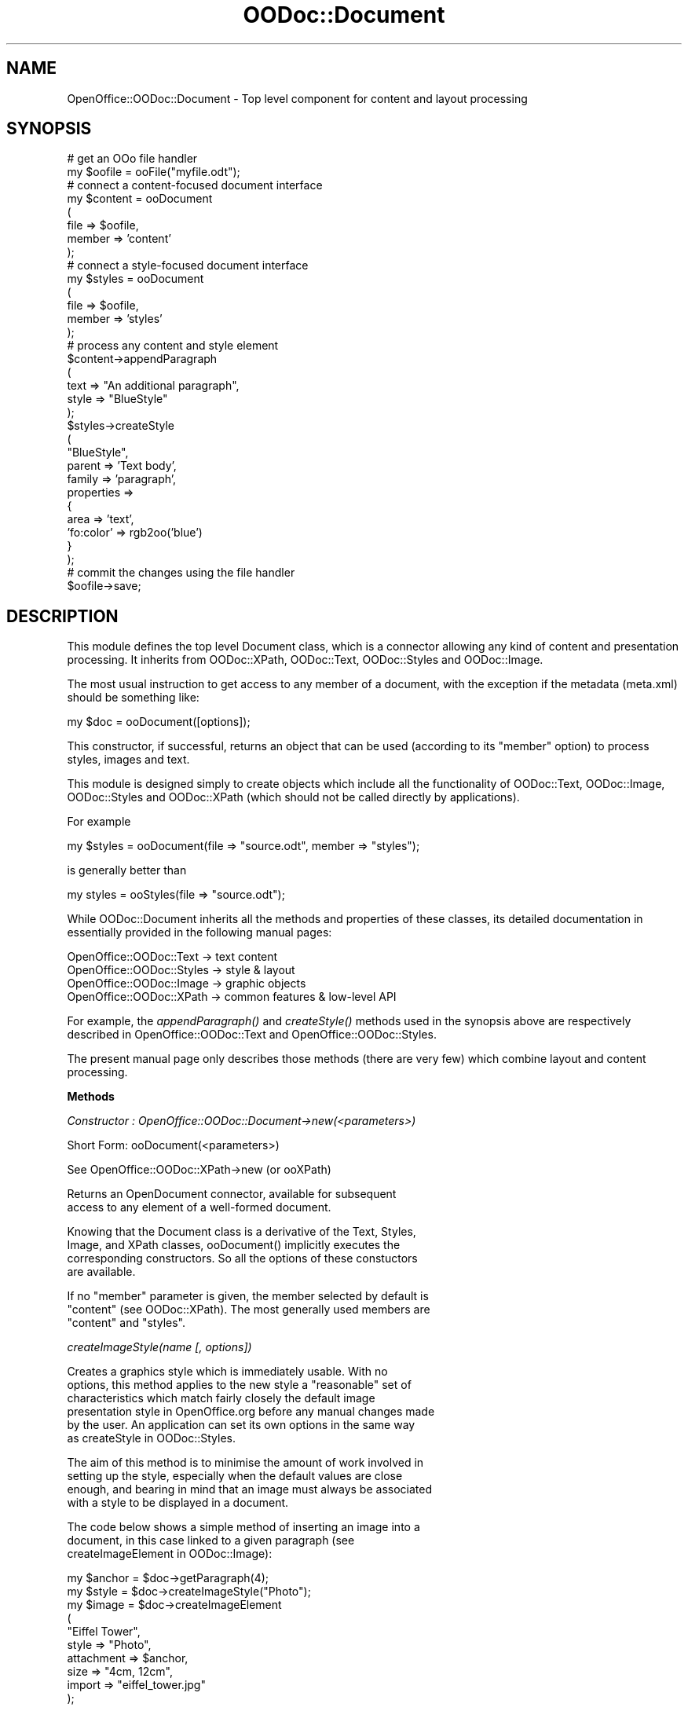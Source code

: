 .\" Automatically generated by Pod::Man v1.37, Pod::Parser v1.14
.\"
.\" Standard preamble:
.\" ========================================================================
.de Sh \" Subsection heading
.br
.if t .Sp
.ne 5
.PP
\fB\\$1\fR
.PP
..
.de Sp \" Vertical space (when we can't use .PP)
.if t .sp .5v
.if n .sp
..
.de Vb \" Begin verbatim text
.ft CW
.nf
.ne \\$1
..
.de Ve \" End verbatim text
.ft R
.fi
..
.\" Set up some character translations and predefined strings.  \*(-- will
.\" give an unbreakable dash, \*(PI will give pi, \*(L" will give a left
.\" double quote, and \*(R" will give a right double quote.  | will give a
.\" real vertical bar.  \*(C+ will give a nicer C++.  Capital omega is used to
.\" do unbreakable dashes and therefore won't be available.  \*(C` and \*(C'
.\" expand to `' in nroff, nothing in troff, for use with C<>.
.tr \(*W-|\(bv\*(Tr
.ds C+ C\v'-.1v'\h'-1p'\s-2+\h'-1p'+\s0\v'.1v'\h'-1p'
.ie n \{\
.    ds -- \(*W-
.    ds PI pi
.    if (\n(.H=4u)&(1m=24u) .ds -- \(*W\h'-12u'\(*W\h'-12u'-\" diablo 10 pitch
.    if (\n(.H=4u)&(1m=20u) .ds -- \(*W\h'-12u'\(*W\h'-8u'-\"  diablo 12 pitch
.    ds L" ""
.    ds R" ""
.    ds C` ""
.    ds C' ""
'br\}
.el\{\
.    ds -- \|\(em\|
.    ds PI \(*p
.    ds L" ``
.    ds R" ''
'br\}
.\"
.\" If the F register is turned on, we'll generate index entries on stderr for
.\" titles (.TH), headers (.SH), subsections (.Sh), items (.Ip), and index
.\" entries marked with X<> in POD.  Of course, you'll have to process the
.\" output yourself in some meaningful fashion.
.if \nF \{\
.    de IX
.    tm Index:\\$1\t\\n%\t"\\$2"
..
.    nr % 0
.    rr F
.\}
.\"
.\" For nroff, turn off justification.  Always turn off hyphenation; it makes
.\" way too many mistakes in technical documents.
.hy 0
.if n .na
.\"
.\" Accent mark definitions (@(#)ms.acc 1.5 88/02/08 SMI; from UCB 4.2).
.\" Fear.  Run.  Save yourself.  No user-serviceable parts.
.    \" fudge factors for nroff and troff
.if n \{\
.    ds #H 0
.    ds #V .8m
.    ds #F .3m
.    ds #[ \f1
.    ds #] \fP
.\}
.if t \{\
.    ds #H ((1u-(\\\\n(.fu%2u))*.13m)
.    ds #V .6m
.    ds #F 0
.    ds #[ \&
.    ds #] \&
.\}
.    \" simple accents for nroff and troff
.if n \{\
.    ds ' \&
.    ds ` \&
.    ds ^ \&
.    ds , \&
.    ds ~ ~
.    ds /
.\}
.if t \{\
.    ds ' \\k:\h'-(\\n(.wu*8/10-\*(#H)'\'\h"|\\n:u"
.    ds ` \\k:\h'-(\\n(.wu*8/10-\*(#H)'\`\h'|\\n:u'
.    ds ^ \\k:\h'-(\\n(.wu*10/11-\*(#H)'^\h'|\\n:u'
.    ds , \\k:\h'-(\\n(.wu*8/10)',\h'|\\n:u'
.    ds ~ \\k:\h'-(\\n(.wu-\*(#H-.1m)'~\h'|\\n:u'
.    ds / \\k:\h'-(\\n(.wu*8/10-\*(#H)'\z\(sl\h'|\\n:u'
.\}
.    \" troff and (daisy-wheel) nroff accents
.ds : \\k:\h'-(\\n(.wu*8/10-\*(#H+.1m+\*(#F)'\v'-\*(#V'\z.\h'.2m+\*(#F'.\h'|\\n:u'\v'\*(#V'
.ds 8 \h'\*(#H'\(*b\h'-\*(#H'
.ds o \\k:\h'-(\\n(.wu+\w'\(de'u-\*(#H)/2u'\v'-.3n'\*(#[\z\(de\v'.3n'\h'|\\n:u'\*(#]
.ds d- \h'\*(#H'\(pd\h'-\w'~'u'\v'-.25m'\f2\(hy\fP\v'.25m'\h'-\*(#H'
.ds D- D\\k:\h'-\w'D'u'\v'-.11m'\z\(hy\v'.11m'\h'|\\n:u'
.ds th \*(#[\v'.3m'\s+1I\s-1\v'-.3m'\h'-(\w'I'u*2/3)'\s-1o\s+1\*(#]
.ds Th \*(#[\s+2I\s-2\h'-\w'I'u*3/5'\v'-.3m'o\v'.3m'\*(#]
.ds ae a\h'-(\w'a'u*4/10)'e
.ds Ae A\h'-(\w'A'u*4/10)'E
.    \" corrections for vroff
.if v .ds ~ \\k:\h'-(\\n(.wu*9/10-\*(#H)'\s-2\u~\d\s+2\h'|\\n:u'
.if v .ds ^ \\k:\h'-(\\n(.wu*10/11-\*(#H)'\v'-.4m'^\v'.4m'\h'|\\n:u'
.    \" for low resolution devices (crt and lpr)
.if \n(.H>23 .if \n(.V>19 \
\{\
.    ds : e
.    ds 8 ss
.    ds o a
.    ds d- d\h'-1'\(ga
.    ds D- D\h'-1'\(hy
.    ds th \o'bp'
.    ds Th \o'LP'
.    ds ae ae
.    ds Ae AE
.\}
.rm #[ #] #H #V #F C
.\" ========================================================================
.\"
.IX Title "OODoc::Document 3pm"
.TH OODoc::Document 3pm "2007-05-11" "perl v5.8.4" "User Contributed Perl Documentation"
.SH "NAME"
OpenOffice::OODoc::Document \- Top level component for content and layout processing
.SH "SYNOPSIS"
.IX Header "SYNOPSIS"
.Vb 33
\&        # get an OOo file handler
\&        my $oofile = ooFile("myfile.odt");
\&        # connect a content-focused document interface
\&        my $content = ooDocument
\&                        (
\&                        file => $oofile,
\&                        member => 'content'
\&                        );
\&        # connect a style-focused document interface
\&        my $styles = ooDocument
\&                        (
\&                        file => $oofile,
\&                        member => 'styles'
\&                        );
\&        # process any content and style element
\&        $content->appendParagraph
\&                        (
\&                        text => "An additional paragraph",
\&                        style => "BlueStyle"
\&                        );
\&        $styles->createStyle
\&                        (
\&                        "BlueStyle",
\&                        parent => 'Text body',
\&                        family => 'paragraph',
\&                        properties =>
\&                                {
\&                                area            => 'text',
\&                                'fo:color'      => rgb2oo('blue')
\&                                }
\&                        );
\&        # commit the changes using the file handler
\&        $oofile->save;
.Ve
.SH "DESCRIPTION"
.IX Header "DESCRIPTION"
This module defines the top level Document class, which is a connector
allowing any kind of content and presentation processing. It inherits
from OODoc::XPath, OODoc::Text, OODoc::Styles and OODoc::Image.
.PP
The most usual instruction to get access to any member of a document, with
the exception if the metadata (meta.xml) should be something like:
.PP
.Vb 1
\&        my $doc = ooDocument([options]);
.Ve
.PP
This constructor, if successful, returns an object that can be used
(according to its \*(L"member\*(R" option) to process styles, images and text.
.PP
This module is designed simply to create objects which include all
the functionality of OODoc::Text, OODoc::Image, OODoc::Styles and
OODoc::XPath (which should not be called directly by applications).
.PP
For example
.PP
.Vb 1
\&        my $styles = ooDocument(file => "source.odt", member => "styles");
.Ve
.PP
is generally better than
.PP
.Vb 1
\&        my styles = ooStyles(file => "source.odt");
.Ve
.PP
While OODoc::Document inherits all the methods and properties of these
classes, its detailed documentation in essentially provided in
the following manual pages: 
.PP
.Vb 4
\&        OpenOffice::OODoc::Text         -> text content
\&        OpenOffice::OODoc::Styles       -> style & layout
\&        OpenOffice::OODoc::Image        -> graphic objects
\&        OpenOffice::OODoc::XPath        -> common features & low-level API
.Ve
.PP
For example, the \fIappendParagraph()\fR and \fIcreateStyle()\fR methods used in the
synopsis above are respectively described in OpenOffice::OODoc::Text and
OpenOffice::OODoc::Styles.
.PP
The present manual page only describes those methods (there are very few)
which combine layout and content processing.
.Sh "Methods"
.IX Subsection "Methods"
\fIConstructor : OpenOffice::OODoc::Document\->new(<parameters>)\fR
.IX Subsection "Constructor : OpenOffice::OODoc::Document->new(<parameters>)"
.PP
.Vb 1
\&        Short Form: ooDocument(<parameters>)
.Ve
.PP
.Vb 1
\&        See OpenOffice::OODoc::XPath->new (or ooXPath)
.Ve
.PP
.Vb 2
\&        Returns an OpenDocument connector, available for subsequent
\&        access to any element of a well-formed document.
.Ve
.PP
.Vb 4
\&        Knowing that the Document class is a derivative of the Text, Styles,
\&        Image, and XPath classes, ooDocument() implicitly executes the
\&        corresponding constructors. So all the options of these constuctors
\&        are available.
.Ve
.PP
.Vb 3
\&        If no "member" parameter is given, the member selected by default is
\&        "content" (see OODoc::XPath). The most generally used members are
\&        "content" and "styles".
.Ve
.PP
\fIcreateImageStyle(name [, options])\fR
.IX Subsection "createImageStyle(name [, options])"
.PP
.Vb 6
\&        Creates a graphics style which is immediately usable. With no
\&        options, this method applies to the new style a "reasonable" set of
\&        characteristics which match fairly closely the default image
\&        presentation style in OpenOffice.org before any manual changes made
\&        by the user. An application can set its own options in the same way
\&        as createStyle in OODoc::Styles.
.Ve
.PP
.Vb 4
\&        The aim of this method is to minimise the amount of work involved in
\&        setting up the style, especially when the default values are close
\&        enough, and bearing in mind that an image must always be associated
\&        with a style to be displayed in a document.
.Ve
.PP
.Vb 3
\&        The code below shows a simple method of inserting an image into a
\&        document, in this case linked to a given paragraph (see
\&        createImageElement in OODoc::Image):
.Ve
.PP
.Vb 10
\&            my $anchor  = $doc->getParagraph(4);
\&            my $style   = $doc->createImageStyle("Photo");
\&            my $image   = $doc->createImageElement
\&                (
\&                "Eiffel Tower",
\&                style           => "Photo",
\&                attachment      => $anchor,
\&                size            => "4cm, 12cm",
\&                import          => "eiffel_tower.jpg"
\&                );
.Ve
.PP
\fIcreateTextStyle(name [, options])\fR
.IX Subsection "createTextStyle(name [, options])"
.PP
.Vb 3
\&        Creates a text style which is immediately usable and whose default
\&        characteristics are the "Standard" style in the document, even if no
\&        options are given.
.Ve
.PP
.Vb 3
\&        If the "Standard" style does not exist, a "reasonable" style is
\&        still created (this can happen in a document created from code and
\&        not by an interactive office software).
.Ve
.PP
.Vb 2
\&        An application can still pass all the options it wants in the same
\&        way as createStyle in OODoc::Styles.
.Ve
.PP
\fIremovePageBreak(paragraph)\fR
.IX Subsection "removePageBreak(paragraph)"
.PP
.Vb 1
\&        Removes the page break from the given paragraph (before or after).
.Ve
.PP
.Vb 6
\&        This method actually removes the page break attribute from the
\&        corresponding paragraph style. It does not remove paragraph styles
\&        which may have been created to carry page breaks, so its effects are
\&        not technically the reverse of setPageBreak(). Generally speaking,
\&        however, this should not be a problem. See setPageBreak() about the
\&        logic of handling page breaks.
.Ve
.PP
\fIsetPageBreak(paragraph [, options])\fR
.IX Subsection "setPageBreak(paragraph [, options])"
.PP
.Vb 3
\&        Places a page break at the position of the given paragraph. By
\&        default, the page break is placed before the paragraph and no
\&        changes are made to the page style.
.Ve
.PP
.Vb 1
\&        You can place the page break after the paragraph using the option
.Ve
.PP
.Vb 1
\&            position => 'after'
.Ve
.PP
.Vb 17
\&        To use this method properly every time, you must remember that a
\&        page break is not a text element, but a style applied before or
\&        after the paragraph concerned. Putting a page break in front of or
\&        behind a paragraph actually means adding a "page break before" or
\&        "page break after" attribute to the paragraph's style. As always, a
\&        page break cannot appear in the text in keeping with the principle
\&        of separation of content and presentation. This however adds a
\&        slight complication, in that all paragraphs which use the same style
\&        will have the page break. Otherwise, if the paragraph has a named
\&        style (i.e. defined in styles.xml) and we are working in the body of
\&        the document (i.e. in content.xml), then this method will not work
\&        as it cannot access both XML members at the same time. There is
\&        however a solution (the one used by OpenOffice.org) which consists
\&        simply of creating a special style for the paragraph which takes the
\&        old paragraph style as a parent and has only a page break attribute
\&        (the old paragraph style is not modified). To do this, all you need
\&        is the option:
.Ve
.PP
.Vb 1
\&            style => style_name
.Ve
.PP
.Vb 14
\&        This option forces the creation of an automatic style with the given
\&        name (make sure none other exists with the same name) and which will
\&        only be used to carry the page break. Later on, you can of course
\&        apply other characteristics to the style using the updateStyle
\&        method in OODoc::Styles, but this is not recommended. It is better
\&        not to use page break styles for other purposes. The nature of the
\&        existing paragraph style dictates whether or not you create a page
\&        break style. If the paragraph style is a named style (i.e. defined
\&        in styles.xml and visible to the user), you must create a page break
\&        style, but if it already has an automatic style you must not. The
\&        quite rare but most complicated scenario is where the paragraph has
\&        an automatic style shared by several paragraphs. In this case you
\&        must then make copies of the styles using the methods in
\&        OODoc::Styles.
.Ve
.PP
.Vb 2
\&        A page break can allow you to change a page's style. You can do this
\&        with the option:
.Ve
.PP
.Vb 1
\&            page => page style
.Ve
.PP
.Vb 4
\&        in which you give the following page's style (i.e. the logical name
\&        of a master page. See OODoc::Styles). Remember that if the "page"
\&        option is given, the page break is forced before the paragraph (the
\&        "position" option does not work in this case).
.Ve
.PP
\fIstyle(object [, style])\fR
.IX Subsection "style(object [, style])"
.PP
.Vb 3
\&        Returns the style name of a text or graphics object. If the first
\&        argument is a "master page" (see OODoc::Styles), it even returns the
\&        associated "page layout".
.Ve
.PP
.Vb 2
\&        Replaces the object's style if a style name is given as the second
\&        argument.
.Ve
.SH "AUTHOR/COPYRIGHT"
.IX Header "AUTHOR/COPYRIGHT"
Developer/Maintainer: Jean-Marie Gouarne <http://jean.marie.gouarne.online.fr>
.PP
Contact: jmgdoc@cpan.org
.PP
Copyright 2004\-2006 by Genicorp, S.A. <http://www.genicorp.com>
.PP
Initial English version of the reference manual by Graeme A. Hunter
(graeme.hunter@zen.co.uk).
.PP
License:
.PP
.Vb 2
\&        - Licence Publique Generale Genicorp v1.0
\&        - GNU Lesser General Public License v2.1
.Ve
